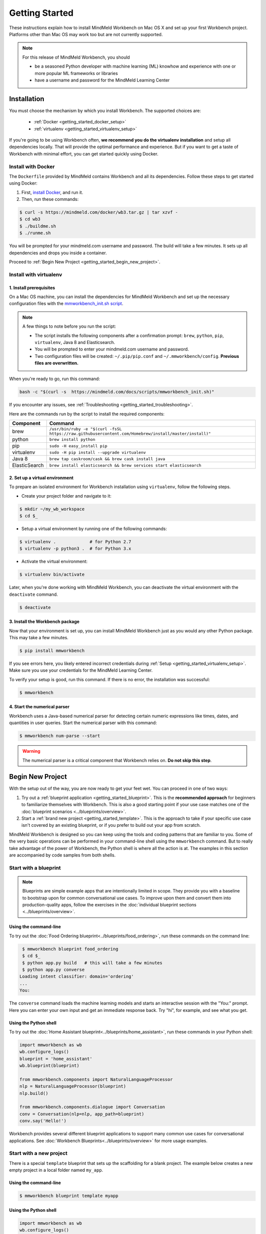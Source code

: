 Getting Started
===============

These instructions explain how to install MindMeld Workbench on Mac OS X and set up your first Workbench project. Platforms other than Mac OS may work too but are not currently supported.

.. note::

   For this release of MindMeld Workbench, you should

   - be a seasoned Python developer with machine learning (ML) knowhow and experience with one or more popular ML frameworks or libraries

   - have a username and password for the MindMeld Learning Center

Installation
------------

You must choose the mechanism by which you install Workbench. The supported choices are:

  - :ref:`Docker <getting_started_docker_setup>`
  - :ref:`virtualenv <getting_started_virtualenv_setup>`

If you're going to be using Workbench often, **we recommend you do the virtualenv installation** and setup all dependencies locally. That will provide the optimal performance and experience. But if you want to get a taste of Workbench with minimal effort, you can get started quickly using Docker.


.. _getting_started_docker_setup:

Install with Docker
^^^^^^^^^^^^^^^^^^^

The ``Dockerfile`` provided by MindMeld contains Workbench and all its dependencies. Follow these steps to get started using Docker:

#. First, `install Docker <https://www.docker.com/community-edition#/download>`_, and run it.
#. Then, run these commands:

.. code-block:: shell

   $ curl -s https://mindmeld.com/docker/wb3.tar.gz | tar xzvf -
   $ cd wb3
   $ ./buildme.sh
   $ ./runme.sh

You will be prompted for your mindmeld.com username and password. The build will take a few minutes. It sets up all dependencies and drops you inside a container.

Proceed to :ref:`Begin New Project <getting_started_begin_new_project>`.


.. _getting_started_virtualenv_setup:

Install with virtualenv
^^^^^^^^^^^^^^^^^^^^^^^

1. Install prerequisites
""""""""""""""""""""""""

On a Mac OS machine, you can install the dependencies for MindMeld Workbench and set up the necessary configuration files with the `mmworkbench_init.sh script <https://mindmeld.com/docs/scripts/mmworkbench_init.sh>`_.

.. note:: 
   
   A few things to note before you run the script:

   - The script installs the following components after a confirmation prompt: ``brew``, ``python``, ``pip``, ``virtualenv``, Java 8 and Elasticsearch. 
   - You will be prompted to enter your mindmeld.com username and password.
   - Two configuration files will be created: ``~/.pip/pip.conf`` and ``~/.mmworkbench/config``. **Previous files are overwritten.**

When you're ready to go, run this command:

.. code-block:: shell

  bash -c "$(curl -s  https://mindmeld.com/docs/scripts/mmworkbench_init.sh)"

If you encounter any issues, see :ref:`Troubleshooting <getting_started_troubleshooting>`.

Here are the commands run by the script to install the required components:

+---------------+--------------------------------------------------------------------------------------------------------+
|    Component  |    Command                                                                                             |
+===============+========================================================================================================+
| brew          |  ``/usr/bin/ruby -e "$(curl -fsSL https://raw.githubusercontent.com/Homebrew/install/master/install)"``|
+---------------+--------------------------------------------------------------------------------------------------------+
| python        |  ``brew install python``                                                                               |
+---------------+--------------------------------------------------------------------------------------------------------+
| pip           |  ``sudo -H easy_install pip``                                                                          |
+---------------+--------------------------------------------------------------------------------------------------------+
| virtualenv    |  ``sudo -H pip install --upgrade virtualenv``                                                          |
+---------------+--------------------------------------------------------------------------------------------------------+
| Java 8        |  ``brew tap caskroom/cask && brew cask install java``                                                  |  
+---------------+--------------------------------------------------------------------------------------------------------+
| ElasticSearch |  ``brew install elasticsearch && brew services start elasticsearch``                                   |
+---------------+--------------------------------------------------------------------------------------------------------+


2. Set up a virtual environment
"""""""""""""""""""""""""""""""

To prepare an isolated environment for Workbench installation using ``virtualenv``, follow the following steps.

- Create your project folder and navigate to it:

.. code-block:: console

  $ mkdir ~/my_wb_workspace
  $ cd $_

- Setup a virtual environment by running one of the following commands:

.. code-block:: console

  $ virtualenv .             # for Python 2.7
  $ virtualenv -p python3 .  # for Python 3.x

- Activate the virtual environment:

.. code-block:: console

  $ virtualenv bin/activate


Later, when you're done working with MindMeld Workbench, you can deactivate the virtual environment with the ``deactivate`` command.

.. code-block:: console

  $ deactivate


3. Install the Workbench package
""""""""""""""""""""""""""""""""

Now that your environment is set up, you can install MindMeld Workbench just as you would any other Python package. This may take a few minutes.

.. code-block:: console

  $ pip install mmworkbench

If you see errors here, you likely entered incorrect credentials during :ref:`Setup <getting_started_virtualenv_setup>`. Make sure you use your credentials for the MindMeld Learning Center.

To verify your setup is good, run this command. If there is no error, the installation was successful:

.. code-block:: console

    $ mmworkbench


4. Start the numerical parser
"""""""""""""""""""""""""""""

Workbench uses a Java-based numerical parser for detecting certain numeric expressions like times, dates, and quantities in user queries. Start the numerical parser with this command:

.. code-block:: console

  $ mmworkbench num-parse --start

.. warning::

   The numerical parser is a critical component that Workbench relies on. **Do not skip this step**.


.. _getting_started_begin_new_project:

Begin New Project
-----------------

With the setup out of the way, you are now ready to get your feet wet. You can proceed in one of two ways:

#. Try out a :ref:`blueprint application <getting_started_blueprint>`. This is the **recommended approach** for beginners to familiarize themselves with Workbench. This is also a good starting point if your use case matches one of the :doc:`blueprint scenarios <../blueprints/overview>`.

#. Start a :ref:`brand new project <getting_started_template>`. This is the approach to take if your specific use case isn't covered by an existing blueprint, or if you prefer to build out your app from scratch.

MindMeld Workbench is designed so you can keep using the tools and coding patterns that are familiar to you. Some of the very basic operations can be performed in your command-line shell using the ``mmworkbench`` command. But to really take advantage of the power of Workbench, the Python shell is where all the action is at. The examples in this section are accompanied by code samples from both shells.


.. _getting_started_blueprint:

Start with a blueprint
^^^^^^^^^^^^^^^^^^^^^^

.. note::

   Blueprints are simple example apps that are intentionally limited in scope. They provide you with a baseline to bootstrap upon for common conversational use cases. To improve upon them and convert them into production-quality apps, follow the exercises in the :doc:`individual blueprint sections <../blueprints/overview>`.


Using the command-line
""""""""""""""""""""""

To try out the :doc:`Food Ordering blueprint<../blueprints/food_ordering>`, run these commands on the command line:

.. code-block:: console

  $ mmworkbench blueprint food_ordering
  $ cd $_
  $ python app.py build   # this will take a few minutes
  $ python app.py converse
 Loading intent classifier: domain='ordering'
 ...
 You:

The ``converse`` command loads the machine learning models and starts an interactive session with the "You:" prompt.
Here you can enter your own input and get an immediate response back. Try "hi", for example, and see what you get.


Using the Python shell
""""""""""""""""""""""

To try out the :doc:`Home Assistant blueprint<../blueprints/home_assistant>`, run these commands in your Python shell:

.. code-block:: python

    import mmworkbench as wb
    wb.configure_logs()
    blueprint = 'home_assistant'
    wb.blueprint(blueprint)

    from mmworkbench.components import NaturalLanguageProcessor
    nlp = NaturalLanguageProcessor(blueprint)
    nlp.build()

    from mmworkbench.components.dialogue import Conversation
    conv = Conversation(nlp=nlp, app_path=blueprint)
    conv.say('Hello!')


Workbench provides several different blueprint applications to support many common use cases for
conversational applications. See :doc:`Workbench Blueprints<../blueprints/overview>` for more usage examples.


.. _getting_started_template:

Start with a new project
^^^^^^^^^^^^^^^^^^^^^^^^

There is a special ``template`` blueprint that sets up the scaffolding for a blank project. The example below creates a new empty project in a local folder named ``my_app``.

Using the command-line
""""""""""""""""""""""

.. code-block:: console

  $ mmworkbench blueprint template myapp


Using the Python shell
""""""""""""""""""""""

.. code-block:: python

    import mmworkbench as wb
    wb.configure_logs()
    wb.blueprint('template', 'my_app')

The :doc:`Step-By-Step guide <../quickstart/00_overview>` walks through the methodology for building conversational apps using Workbench.


Upgrade Workbench
-----------------

To upgrade to the latest version of Workbench, run ``pip install mmworkbench --upgrade``

Make sure to run this regularly to stay on top of the latest bug fixes and feature releases.


Command-Line Interfaces
-----------------------

MindMeld Workbench has two command-line interfaces for some of the common workflow tasks you'll be doing often:

#. ``mmworkbench``
#. ``python app.py``

Built-in help is available with the standard `-h` flag.

mmworkbench
^^^^^^^^^^^

The command-line interface (CLI) for MindMeld Workbench can be accessed with the `mmworkbench` command.
This is most suitable for use in an app-agnostic context.

The commands available are:

#. ``blueprint`` : Downloads all the training data for an existing :doc:`blueprint <../blueprints/overview>` and sets it up for use in your own project.
#. ``num-parse`` : Starts or stops the numerical parser service.


python app.py
^^^^^^^^^^^^^

When you're in the context of a specific app, `python app.py` is more appropriate to use.

The commands available are:

#. ``build`` : Builds the artifacts and machine learning models and persists them.
#. ``clean`` : Deletes the generated artifacts and takes the system back to a pristine state.
#. ``converse`` : Begins an interactive conversational session with the user at the command line.
#. ``load-kb`` : Populates the knowledge base.
#. ``run`` : Starts the Workbench service as a REST API.


Configure Logging
------------------

Workbench adheres to the standard `Python logging mechanism <https://docs.python.org/3/howto/logging.html>`_. 
The default logging level is ``WARNING``, which can be overridden with a config file or from code. 
The ``INFO`` logging level can be useful to see what's going on:

.. code-block:: python
  
  import logging
  logging.getLogger('mmworkbench’).setLevel(logging.INFO)

There is a handy ``configure_logs()`` function available that wraps this and accepts 2 parameters: 

#. :data:`format`: The `logging format <https://docs.python.org/3/howto/logging.html#changing-the-format-of-displayed-messages>`_.
#. :data:`level`: The `logging level <https://docs.python.org/3/howto/logging.html#logging-levels>`_.

Here's an example usage:
  
.. code-block:: python

  import mmworkbench as wb  
  wb.configure_logs()


.. _getting_started_troubleshooting:

Troubleshooting
---------------


+-------------+----------------------------+-----------------------------------+
|    Context  |    Error                   |    Resolution                     |
+=============+============================+===================================+
| pip install | Could not find a version   | Verify your credentials for the   |
|             | that satisfies the         | MindMeld Learning Center.         |
|             | requirement mmworkbench    |                                   |
+-------------+----------------------------+-----------------------------------+
| any         | Code issue                 | Upgrade to latest build:          |
|             |                            | ``pip install mmworkbench -U``    |
+-------------+----------------------------+-----------------------------------+
|Elasticsearch| Elastic search not running | Run ``curl localhost:9200`` to    |
|             |                            | verify that ElasticSearch is      |
|             |                            | running.                          |
+-------------+----------------------------+-----------------------------------+
